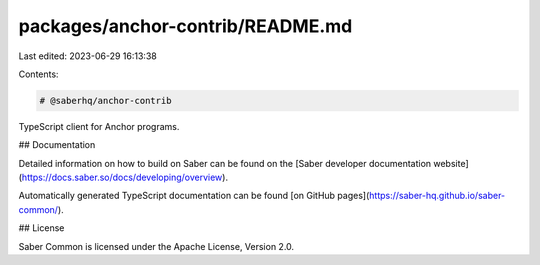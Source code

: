packages/anchor-contrib/README.md
=================================

Last edited: 2023-06-29 16:13:38

Contents:

.. code-block:: md

    # @saberhq/anchor-contrib

TypeScript client for Anchor programs.

## Documentation

Detailed information on how to build on Saber can be found on the [Saber developer documentation website](https://docs.saber.so/docs/developing/overview).

Automatically generated TypeScript documentation can be found [on GitHub pages](https://saber-hq.github.io/saber-common/).

## License

Saber Common is licensed under the Apache License, Version 2.0.


